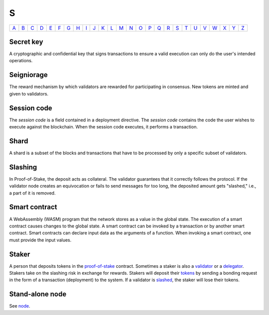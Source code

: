 S
===

============== ============== ============== ============== ============== ============== ============== ============== ============== ============== ============== ============== ============== ============== ============== ============== ============== ============== ============== ============== ============== ============== ============== ============== ============== ============== 
`A <A.html>`_  `B <B.html>`_  `C <C.html>`_  `D <D.html>`_  `E <E.html>`_  `F <F.html>`_  `G <G.html>`_  `H <H.html>`_  `I <I.html>`_  `J <J.html>`_  `K <K.html>`_  `L <L.html>`_  `M <M.html>`_  `N <N.html>`_  `O <O.html>`_  `P <P.html>`_  `Q <Q.html>`_  `R <R.html>`_  `S <S.html>`_  `T <T.html>`_  `U <U.html>`_  `V <V.html>`_  `W <W.html>`_  `X <X.html>`_  `Y <Y.html>`_  `Z <Z.html>`_  
============== ============== ============== ============== ============== ============== ============== ============== ============== ============== ============== ============== ============== ============== ============== ============== ============== ============== ============== ============== ============== ============== ============== ============== ============== ============== 

Secret key
^^^^^^^^^^
A cryptographic and confidential key that signs transactions to ensure a valid execution can only do the user's intended operations.

Seigniorage
^^^^^^^^^^^
The reward mechanism by which validators are rewarded for participating in consensus. New tokens are minted and given to validators.

Session code
^^^^^^^^^^^^
The *session code* is a field contained in a deployment directive. The *session code* contains the code the user wishes to execute against the blockchain.  When the session code executes, it performs a transaction. 

Shard
^^^^^
A shard is a subset of the blocks and transactions that have to be processed by only a specific subset of validators.

Slashing
^^^^^^^^
In Proof-of-Stake, the deposit acts as collateral. The validator guarantees that it correctly follows the protocol. If the validator node creates an equivocation or fails to send messages for too long, the deposited amount gets "slashed," i.e., a part of it is removed.

Smart contract
^^^^^^^^^^^^^^
A WebAssembly (WASM) program that the network stores as a value in the global state. The execution of a smart contract causes changes to the global state. A smart contract can be invoked by a transaction or by another smart contract. Smart contracts can declare input data as the arguments of a function. When invoking a smart contract, one must provide the input values. 

Staker
^^^^^^
A person that deposits tokens in the `proof-of-stake <P.html#proof-of-stake>`_ contract. Sometimes a staker is also a `validator <V.html#validator>`_ or a `delegator <D.html#delegator>`_. Stakers take on the slashing risk in exchange for rewards. Stakers will deposit their `tokens <T.html#token>`_ by sending a bonding request in the form of a transaction (deployment) to the system. If a validator is `slashed <#slashing>`_, the staker will lose their tokens.

Stand-alone node
^^^^^^^^^^^^^^^^^
See `node <N.html#node>`_.